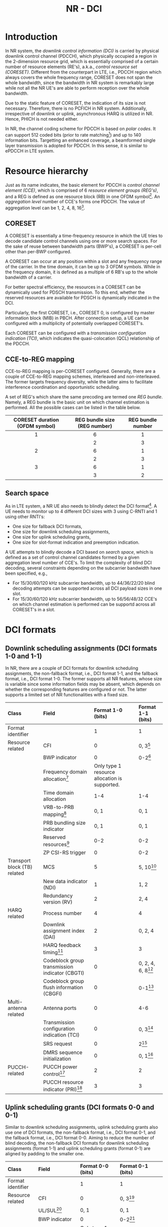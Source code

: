 #+TITLE: NR - DCI

* Introduction
In NR system, the /downlink control information (DCI)/ is carried by physical downlink control channel (PDCCH), which physically occupied a region in the 2-dimension resource grid, which is essentially comprised of a certain number of resource elements (RE's), a.k.a., /control resource set (CORESET)/. Different from the counterpart in LTE, i.e., PDCCH region which always covers the whole frequency range, CORESET does not span the whole bandwidth, since the bandwidth in NR system is remarkably large while not all the NR UE's are able to perform reception over the whole bandwidth.

Due to the static feature of CORESET, the indication of its size is not necessary. Therefore, there is no PCFICH in NR system. Additionally, irrespective of downlink or uplink, asynchronous HARQ is utilized in NR. Hence, PHICH is not needed either.

In NR, the channel coding scheme for PDCCH is based on /polar codes/. It can support 512 coded bits (prior to rate matching[fn:1]) and up to 140 information bits. Targetting an enhanced coverage, a beamformed single layer transmission is adopted for PDCCH. In this sense, it is similar to ePDCCH in LTE system.
* Resource hierarchy
Just as its name indicates, the basic element for PDCCH is /control channel element (CCE)/, which is comprised of 6 /resource element groups (REG's)/, and a REG is defined as one resource block (RB) in one OFDM symbol[fn:2]. An /aggregation level/ number of CCE's forms one PDCCH. The value of aggregation level can be 1, 2, 4, 8, 16[fn:4].
** CORESET
A CORESET is essentially a time-frequency resource in which the UE tries to decode candidate control channels using one or more search spaces. For the sake of reuse between bandwidth parts (BWP's), a CORESET is per-cell other than per-BWP configured.

A CORESET can occur at any position within a slot and any frequency range of the carrier. In the time domain, it can be up to 3 OFDM symbols. While in the frequency domain, it is defined as a multiple of 6 RB's up to the whole bandwidth of a carrier.

For better spectral efficiency, the resources in a CORESET can be dynamically used for PDSCH transmission. To this end, whether the reserved resources are available for PDSCH is dynamically indicated in the DCI.

Particularly, the first CORESET, i.e., CORESET 0, is configured by master information block (MIB) in PBCH. After connection setup, a UE can be configured with a multiplicity of potentially overlapped CORESET's.

Each CORESET can be configured with a /transmission configuration indication (TCI)/, which indicates the quasi-colocation (QCL) relationship of the PDCCH.
** CCE-to-REG mapping
CCE-to-REG mapping is per-CORESET configured. Generally, there are a couple of CCE-to-REG mapping schemes, interleaved and non-interleaved. The former targets frequency diversity, while the latter aims to facilitate interference coordination and opportunistic scheduling.

A set of REG's which share the same precoding are termed one /REG bundle/. Namely, a REG bundle is the basic unit on which channel estimation is performed. All the possible cases can be listed in the table below.
|              <c>               |             <c>              |        <c>        |
|--------------------------------+------------------------------+-------------------|
| CORESET duration (OFDM symbol) | REG bundle size (REG number) | REG bundle number |
|--------------------------------+------------------------------+-------------------|
|               1                |              6               |         1         |
|                                |              2               |         3         |
|--------------------------------+------------------------------+-------------------|
|               2                |              6               |         1         |
|                                |              2               |         3         |
|--------------------------------+------------------------------+-------------------|
|               3                |              6               |         1         |
|                                |              3               |         2         |
|--------------------------------+------------------------------+-------------------|
** Search space
As in LTE system, a NR UE also needs to blindly detect the DCI format[fn:3]. A UE needs to monitor up to 4 different DCI sizes with 3 using C-RNTI and 1 using other RNTI's:
- One size for fallback DCI formats,
- One size for downlink scheduling assignments,
- One size for uplink scheduling grants,
- One size for slot-format indication and preemption indication.

A UE attempts to blindly decode a DCI based on /search space/, which is defined as a set of control channel candidates formed by a given aggregation level number of CCE's. To limit the complexity of blind DCI decoding, several constraints depending on the subcarrier bandwidth have been specified, e.g.,
- For 15/30/60/120 kHz subcarrier bandwidth, up to 44/36/22/20 blind decoding attempts can be supported across all DCI payload sizes in one slot.
- For 15/30/60/120 kHz subcarrier bandwidth, up to 56/56/48/32 CCE's on which channel estimation is performed can be supportd across all CORESET's in a slot.
* DCI formats
** Downlink scheduling assignments (DCI formats 1-0 and 1-1)
In NR, there are a couple of DCI formats for downlink scheduling assignments, the non-fallback format, i.e., DCI format 1-1, and the fallback format, i.e., DCI format 1-0. The former supports all NR features, whose size is variable since some information fields may be absent, which depends on whether the corresponding features are configured or not. The latter supports a limited set of NR functionalities with a fixed size.
| <l>                          | <l>                                            | <l>                                           | <l>                  |
| Class                        | Field                                          | Format 1-0 (bits)                             | Format 1-1 (bits)    |
|------------------------------+------------------------------------------------+-----------------------------------------------+----------------------|
| Format identifier            |                                                | 1                                             | 1                    |
| Resource related             | CFI                                            | 0                                             | 0, 3[fn:5]           |
|                              | BWP indicator                                  | 0                                             | 0-2[fn:6]            |
|                              | Frequency domain allocation[fn:9]              | Only type 1 resource allocation is supported. |                      |
|                              | Time domain allocation                         | 1-4                                           | 1-4                  |
|                              | VRB-to-PRB mapping[fn:8]                       | 0, 1                                          | 0, 1                 |
|                              | PRB bundling size indicator                    | 0, 1                                          | 0, 1                 |
|                              | Reserved resources[fn:7]                       | 0-2                                           | 0-2                  |
|                              | ZP CSI-RS trigger                              | 0                                             | 0-2                  |
| Transport block (TB) related | MCS                                            | 5                                             | 5, 10[fn:10]         |
|                              | New data indicator (NDI)                       | 1                                             | 1, 2                 |
|                              | Redundancy version (RV)                        | 2                                             | 2, 4                 |
| HARQ related                 | Process number                                 | 4                                             | 4                    |
|                              | Downlink assignment index (DAI)                | 2                                             | 0, 2, 4              |
|                              | HARQ feedback timing[fn:11]                    | 3                                             | 3                    |
|                              | Codeblock group transmission indicator (CBGTI) | 0                                             | 0, 2, 4, 6, 8[fn:12] |
|                              | Codeblock group flush information (CBGFI)      | 0                                             | 0-1[fn:12]           |
| Multi-antenna related        | Antenna ports                                  | 0                                             | 4-6                  |
|                              | Transmission configuration indication (TCI)    | 0                                             | 0, 3[fn:14]          |
|                              | SRS request                                    | 0                                             | 2[fn:16]             |
|                              | DMRS sequence initialization                   | 0                                             | 0, 1[fn:15]          |
| PUCCH-related                | PUCCH power control[fn:17]                     | 2                                             | 2                    |
|                              | PUCCH resource indicator (PRI)[fn:18]          | 3                                             | 3                    |
** Uplink scheduling grants (DCI formats 0-0 and 0-1)
Similar to downlink scheduling assignments, uplink scheduling grants also use one of DCI formats, the non-fallback format, i.e., DCI format 0-1, and the fallback format, i.e., DCI format 0-0. Aiming to reduce the number of blind decoding, the non-fallback DCI formats for downlink scheduling assignments (format 1-1) and uplink scheduling grants (format 0-1) are aligned by padding to the smaller one.
| <l>                   | <l>                                 | <l>                                           | <l>                                              |
| Class                 | Field                               | Format 0-0 (bits)                             | Format 0-1 (bits)                                |
|-----------------------+-------------------------------------+-----------------------------------------------+--------------------------------------------------|
| Format identifier     |                                     | 1                                             | 1                                                |
| Resource related      | CFI                                 | 0                                             | 0, 3[fn:5]                                       |
|                       | UL/SUL[fn:20]                       | 0, 1                                          | 0, 1                                             |
|                       | BWP indicator                       | 0                                             | 0-2[fn:6]                                        |
|                       | Frequency domain allocation[fn:9]   | Only type 1 resource allocation is supported. |                                                  |
|                       | Time domain allocation              | 1-4                                           | 1-4                                              |
|                       | Frequency hopping[fn:21]            | 0, 1                                          | 0, 1                                             |
| TB related            | MCS                                 | 5                                             | 5                                                |
|                       | NDI                                 | 1                                             | 1                                                |
|                       | RV                                  | 2                                             | 2                                                |
| HARQ related          | Process number                      | 4                                             | 4                                                |
|                       | DAI[fn:19]                          | 0                                             |                                                  |
|                       | CBGTI                               | 0                                             | 0, 2, 4, 6[fn:12]                                |
| Multi-antenna related | DMRS sequence initialization        | 0                                             | 1[fn:15]                                         |
|                       | Antenna ports                       | 0                                             | 2-5                                              |
|                       | SRS resource indicator (SRI)[fn:13] | 0                                             | Depend on the number of SRS groups configured,   |
|                       |                                     |                                               | and codebook-based/non-codebook-based precoding. |
|                       | Precoding information[fn:23]        | 0                                             | 0-6[fn:22]                                       |
|                       | PTRS-DMRS association               | 0                                             | 0, 2[fn:24]                                      |
|                       | SRS request                         | 0                                             | 2[fn:16]                                         |
|                       | CSI request                         | 0                                             | 0-6[fn:25]                                       |
| Power control         | PUSCH power control                 |                                               | 2                                                |
|                       | Beta offset                         | 0                                             | 0, 2[fn:26]                                            |
** Slot format indication (DCI format 2-0)
DCI format 2-0 is used to signal the SFI which is scrambled by SFI-RNTI and common to a severality of UE's.
** Preemption indication (DCI format 2-1)
DCI format 2-1 is used to signal the preemption indicator to a UE, which is scrambled by INT-RNTI and common to multiple UE's.
** Uplink power control commands (DCI format 2-2)
As a complement to the power control commands, DCI format 2-2 aims to support power control for semipersistent scheduling. For the purpose of reducing the number of blind decoding attempts, its size is aligned with the size of the fallback DCI formats, i.e., DCI formats 0-0 and 1-0.
** SRS control commands (DCI format 2-3)
DCI format 2-3 is proposed for power control of SRS, which is decoupled with the power control for PUSCH.
* Signalling of frequency domain resources
The frequency-domain resource allocation fields indicate the resource blocks in the active BWP. Regarding the indication, there are a couple of methods, termed /type-0/ and /type-1/ respectively. The former is based on a bitmap, and will bring about large signaling overhead. While the latter covers the a starting position in the frequency domain and an amount of resources.

The resource allocation scheme can be configured as type-0, type-1, and dynamic selection between the both[fn:27]. Note that the allocation is indicated in the term of VRB. For type-0, each VRB is directly mapped to a PRB without interleaving. For type-1, there are two alternatives for the VRB-to-PRB mapping, interleaved and non-interleaved.

Generally, many transmission parameters are per-BWP configured. The information obtained are based on the current BWP, which should be transformed and translated before applied to the target BWP by padding/truncating for each DCI field.
* Signalling of time domain resources
The time domain allocation field in DCI is essentially an entry index of the corresponding table. Totally two tables are configured by RRC signalling, for downlink scheduling assignment and uplink scheduling grant respectively. A table has up to 16 entries, with each entry consisting of
- A /slot offset/ relative to the DCI belonging slot
- The starting OFDM symbol for data transmission
- The number of OFDM symbols in the slot
- For downlink, the PDSCH mapping type.

/Slot aggregation/ is a tool for coverage enhancement, in which a TB is repeated across up to 8 slots. The related configuration is separately signalled by RRC signalling.
* Signalling of TB size
Regarding TB size determination, NR adopts a hybrid method. For smaller TB, NR defines a table to lookup. While for larger TB, the TB size can be computed based on a formula.

Considering the 5-bit MCS field, there are 32 combinations. Depending on whether 256QAM is supported or not, there are 28 or 29 MCS levels and the other 4[fn:28] or 3[fn:29] are reserved for retransmission.

According to the indication of the scheduled resources, the number of RE's available can be obtained. By subtracting the RE's for DMRS, and CSI-RS/SRS, the number of RE's available for data transmission can be further acquired. According to the spectral efficiency indicated by MCS, an intermediate number of information bits can be got whereby table lookup or formula-based computation can be carried out. After that, the TB size can be determined.

For retransmission, the TB size is equal to that for initial transmission. Based on the modulation order indicated by the reserved MCS level, the code rate can be implicitly derived.

* Footnotes

[fn:29]Corresponding to QPSK, 16QAM, and 64QAM.

[fn:28]Corresponding to QPSK, 16QAM, 64QAM, and 256QAM. 

[fn:27]Using 1 bit in DCI.

[fn:26]Control the amount of resources for UCI on PUSCH in case dynamic beta offset signalling is configured. 

[fn:25]Request transmission of a CSI report. 

[fn:24]Indicate the association between DMRS and PTRS ports. 

[fn:23]Select the precoding matrix and the number of layers for codebook-based precoding. 

[fn:22]Depend on the number of antenna ports and the maximum rank supported. 

[fn:13]Determine the antenna ports and uplink transmission beam to PUSCH. 

[fn:19]Handling of HARQ codebooks in case of UCI transmitted on PUSCH.

[fn:21]Handle frequency hopping for type 1 resource allocation.

[fn:20]Present only when a supplementary uplink is configured. 

[fn:18]Select the PUCCH resource from a set of configured resources. 

[fn:17]Adjust PUCCH transmission power. 

[fn:16]Request a SRS transmission. 

[fn:15]Select between two preconfigured initialization values for the DMRS sequence. 

[fn:14]Indicate the QCL relationship for downlink transmission. 

[fn:12]Only if CBG retransmission is configured. 

[fn:11]Indicate when HARQ acknowledgement should be transmitted relative to the reception of the PDSCH.

[fn:10]Depend on a second TB's presence.

[fn:9]Depend on bandwidth and resource allocation type of the current active BWP, not the target BWP. 

[fn:8]Present only when resource allocation type 1 is used. 

[fn:7]Indicate whether the reserved resources can be used for PDSCH or not. 

[fn:6]Used to activate one of up to 4 BWP's configured by higher layer signalling. 

[fn:5]Present only when cross carrier scheduling is configured. 

[fn:4]In LTE, the aggregation level can only be 1, 2, 4, 8. 

[fn:3]In NR, in order to reduce the complexity of blind DCI decoding at UE's, some DCI formats are aligned with identical size.

[fn:2]Within a REG, on every 4th subcarrier there is a DMRS RE.

[fn:1]Rate matching is used to match the number of coded bits to the resources available for PDCCH transmission, e.g., shortening, puncturing or repetition.
